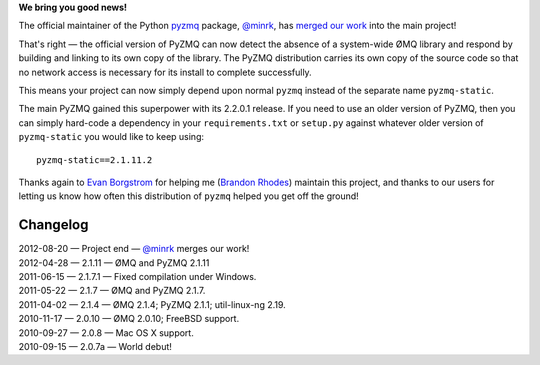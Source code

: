 **We bring you good news!**

The official maintainer of the Python
`pyzmq <http://pypi.python.org/pypi/pyzmq/>`_ package,
`@minrk <https://github.com/minrk>`_,
has `merged our work <https://github.com/zeromq/pyzmq/pull/205>`_
into the main project!

That's right — the official version of PyZMQ
can now detect the absence of a system-wide ØMQ library
and respond by building and linking to its own copy of the library.
The PyZMQ distribution carries its own copy of the source code
so that no network access is necessary
for its install to complete successfully.

This means your project can now simply depend upon normal ``pyzmq``
instead of the separate name ``pyzmq-static``.

The main PyZMQ gained this superpower with its 2.2.0.1 release.
If you need to use an older version of PyZMQ,
then you can simply hard-code a dependency
in your ``requirements.txt`` or ``setup.py``
against whatever older version of ``pyzmq-static``
you would like to keep using::

    pyzmq-static==2.1.11.2

Thanks again to `Evan Borgstrom <https://github.com/borgstrom>`_
for helping me (`Brandon Rhodes <https://github.com/brandon_rhodes>`_)
maintain this project,
and thanks to our users for letting us know
how often this distribution of ``pyzmq`` helped you get off the ground!

Changelog
---------

| 2012-08-20 — Project end — `@minrk`_ merges our work!
| 2012-04-28 — 2.1.11 — ØMQ and PyZMQ 2.1.11
| 2011-06-15 — 2.1.7.1 — Fixed compilation under Windows.
| 2011-05-22 — 2.1.7 — ØMQ and PyZMQ 2.1.7.
| 2011-04-02 — 2.1.4 — ØMQ 2.1.4; PyZMQ 2.1.1; util-linux-ng 2.19.
| 2010-11-17 — 2.0.10 — ØMQ 2.0.10; FreeBSD support.
| 2010-09-27 — 2.0.8 — Mac OS X support.
| 2010-09-15 — 2.0.7a — World debut!
